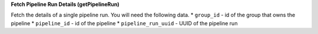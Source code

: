 **Fetch Pipeline Run Details (getPipelineRun)**

Fetch the details of a single pipeline run. You will need the following data.
* ``group_id`` - id of the group that owns the pipeline
* ``pipeline_id`` - id of the pipeline
* ``pipeline_run_uuid`` - UUID of the pipeline run

.. tabs::

    .. code-tab:: python

        t.workflows.getPipelineRun(group_id=<group_id>, pipeline_id=<pipeline_id>)
    
    .. code-tab:: bash

        curl -X POST -H "content-type: application/json" -H "X-Tapis-Token: $JWT" https://tacc.tapis.io/v3/workflows/groups/<group_id>/pipeline/<pipeline_id>/runs/<pipeline_run_uuid>